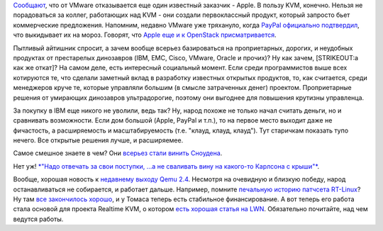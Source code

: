 .. title: Apple отказалось от VMware в пользу Qemu/KVM!
.. slug: apple-отказалось-от-vmware-в-пользу-qemukvm
.. date: 2015-10-16 16:35:46
.. tags: apple, kvm, vmware, openstack, clouds, qemu, realtime
.. category:
.. link:
.. description:
.. type: text
.. author: Peter Lemenkov

`Сообщают <http://www.businessinsider.com/apple-dumps-vmware-esxi-for-kvm-2015-10>`__,
что от VMware отказывается еще один известный заказчик - Apple. В пользу
KVM, конечно. Нельзя не порадоваться за коллег, работающих над KVM - они
создали первоклассный продукт, который запросто бьет коммерческие
предложения. Напомним, недавно VMware уже тряхануло, когда `PayPal
официально
подтвердил </content/paypal-отказывается-от-vmware-в-пользу-openstack-теперь-уже-всерьез>`__,
что выкидывает их на мороз. Говорят, что `Apple еще и к OpenStack
присматривается <http://amigobulls.com/articles/apple-ditches-vmware-a-positive-sign-for-red-hat-stock>`__.

Пытливый айтишник спросит, а зачем вообще всерьез базироваться на
проприетарных, дорогих, и неудобных продуктах от престарелых динозавров
(IBM, EMC, Cisco, VMware, Oracle и прочих)? Ну как зачем, [STRIKEOUT:а
как же откат]? На самом деле, есть интересный социальный момент. Если
среди программистов выше всех котируются те, что сделали заметный вклад
в разработку известных открытых продуктов, то, как считается, среди
менеджеров круче те, которые управляли большим (в смысле затраченных
денег) проектом. Проприетарные решения от умирающих динозавров
ультрадорогие, поэтому они выгоднее для повышения крутизны управленца.

За покупку в IBM еще никого не уволили, ведь так? Ну, народ похоже не
только начал считать деньги, но и сравнивать возможности. Если дом
большой (Apple, PayPal и т.п.), то на первое место выходит даже не
фичастость, а расширяемость и масштабируемость (т.е. "клауд, клауд,
клауд"). Тут старичкам показать тупо нечего. Все открытые решения лучше,
и расширяемее.

Самое смешное знаете в чем? Они `всерьез стали винить
Сноудена <https://www.theregister.co.uk/2015/09/01/snowden_crocked_cloud/>`__.

Нет уж! `*"Надо отвечать за свои поступки, ...а не сваливать вину на
какого-то Карлсона с крыши"* <http://www.lib.ru/LINDGREN/malysh.txt>`__.

.. image:: https://peter.fedorapeople.org/stuff/pics/clouds.png
   :align: center
   :target: https://twitter.com/valleyhack/status/652188951508205568

Вообще, хорошая новость к `недавнему выходу Qemu
2.4 </content/Вышел-qemu-24>`__. Несмотря на очевидную и близкую победу,
народ останавливаться не собирается, и работает дальше. Например,
помните `печальную историю патчсета
RT-Linux </content/Продолжение-печальной-истории-real-time-linux>`__? Ну
там `все закончилось
хорошо <https://www.opennet.ru/opennews/art.shtml?num=43094>`__, и у
Томаса теперь есть стабильное финансирование. А вот теперь его работа
стала основой для проекта Realtime KVM, о котором `есть хорошая статья
на LWN <https://lwn.net/Articles/656807/>`__. Обязательно почитайте, над
чем ведутся работы.
